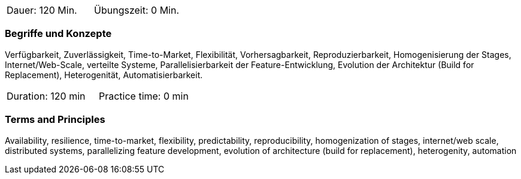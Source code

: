 // tag::DE[]
|===
| Dauer: 120 Min. | Übungszeit: 0 Min.
|===

=== Begriffe und Konzepte
Verfügbarkeit, Zuverlässigkeit, Time-to-Market, Flexibilität, Vorhersagbarkeit, Reproduzierbarkeit, Homogenisierung der Stages, Internet/Web-Scale, verteilte Systeme, Parallelisierbarkeit der Feature-Entwicklung, Evolution der Architektur (Build for Replacement), Heterogenität, Automatisierbarkeit.
// end::DE[]

// tag::EN[]
|===
| Duration: 120 min | Practice time: 0 min
|===

=== Terms and Principles
Availability, resilience, time-to-market, flexibility, predictability, reproducibility, homogenization of stages, internet/web scale, distributed systems, parallelizing feature development, evolution of architecture (build for replacement), heterogenity, automation
// end::EN[]
